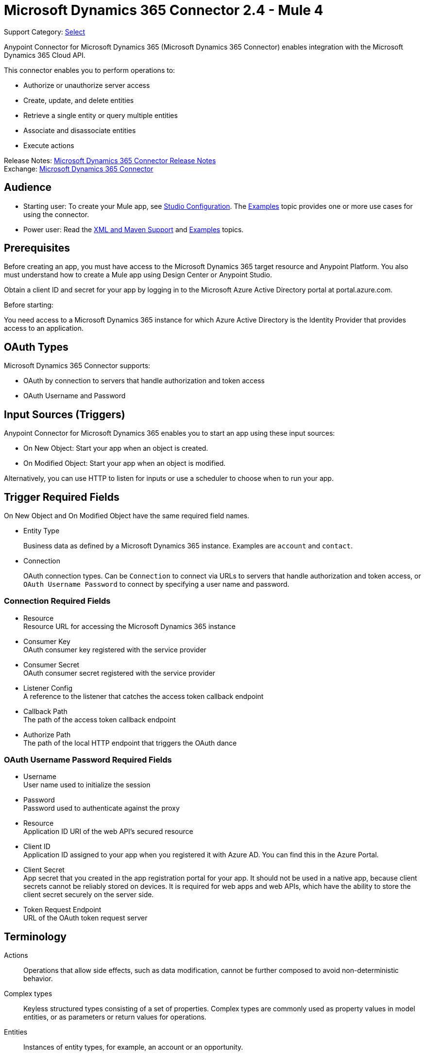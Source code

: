 = Microsoft Dynamics 365 Connector 2.4 - Mule 4
:page-aliases: connectors::microsoft/microsoft-dynamics-365-connector.adoc

Support Category: https://www.mulesoft.com/legal/versioning-back-support-policy#anypoint-connectors[Select]

Anypoint Connector for Microsoft Dynamics 365 (Microsoft Dynamics 365 Connector) enables integration with the Microsoft Dynamics 365 Cloud API.

This connector enables you to perform operations to:

* Authorize or unauthorize server access
* Create, update, and delete entities
* Retrieve a single entity or query multiple entities
* Associate and disassociate entities
* Execute actions

Release Notes: xref:release-notes::connector/microsoft-dynamics-365-connector-release-notes-mule-4.adoc[Microsoft Dynamics 365 Connector Release Notes] +
Exchange: https://www.mulesoft.com/exchange/com.mulesoft.connectors/mule-microsoft-dynamics365-connector/[Microsoft Dynamics 365 Connector]


== Audience

* Starting user:
To create your Mule app,
see xref:microsoft-dynamics-365-connector-studio.adoc[Studio Configuration]. The
xref:microsoft-dynamics-365-connector-examples.adoc[Examples] topic provides one or more use cases for using the connector.
* Power user: Read the xref:microsoft-dynamics-365-connector-xml-maven.adoc[XML and Maven Support] and xref:microsoft-dynamics-365-connector-examples.adoc[Examples] topics.

== Prerequisites

Before creating an app, you must have access to the Microsoft Dynamics 365 target resource and
Anypoint Platform. You also must understand how to create a Mule app using
Design Center or Anypoint Studio.

Obtain a client ID and secret for your app by logging in to the Microsoft Azure Active Directory portal at portal.azure.com.

Before starting:

You need access to a Microsoft Dynamics 365 instance for which Azure Active Directory is the Identity Provider that provides access to an application.

== OAuth Types

Microsoft Dynamics 365 Connector supports:

* OAuth by connection to servers that handle authorization and token access
* OAuth Username and Password

== Input Sources (Triggers)

Anypoint Connector for Microsoft Dynamics 365 enables you to start an app using these input sources:

* On New Object: Start your app when an object is created.
* On Modified Object: Start your app when an object is modified.

Alternatively, you can use HTTP to listen for inputs or use a scheduler to choose when to run your app.

== Trigger Required Fields

On New Object and On Modified Object have the same required field names.

* Entity Type
+
Business data as defined by a Microsoft Dynamics 365 instance.
Examples are `account` and `contact`.
+
* Connection
+
OAuth connection types. Can be `Connection` to connect via URLs to servers that handle authorization and token access, or `OAuth Username Password` to connect by specifying a user name and password.

=== Connection Required Fields

* Resource +
Resource URL for accessing the Microsoft Dynamics 365 instance
* Consumer Key +
OAuth consumer key registered with the service provider
* Consumer Secret +
OAuth consumer secret registered with the service provider
* Listener Config +
A reference to the listener that catches the access token callback endpoint
* Callback Path +
The path of the access token callback endpoint
* Authorize Path +
The path of the local HTTP endpoint that triggers the OAuth dance

=== OAuth Username Password Required Fields

* Username +
User name used to initialize the session
* Password +
Password used to authenticate against the proxy
* Resource +
Application ID URI of the web API's secured resource
* Client ID +
Application ID assigned to your app when you registered it with Azure AD. You can find this in the Azure Portal.
* Client Secret +
App secret that you created in the app registration portal for your app. It should not be used in a native app, because client secrets cannot be reliably stored on devices. It is required for web apps and web APIs, which have the ability to store the client secret securely on the server side.
* Token Request Endpoint +
URL of the OAuth token request server

== Terminology

Actions::
Operations that allow side effects, such as data modification, cannot be further composed to avoid non-deterministic behavior.
Complex types::
Keyless  structured types consisting of a set of properties. Complex types are commonly used as property values in model entities, or as parameters or return values for operations.
Entities::
Instances of entity types, for example, an account or an opportunity.
Entity set::
Collections of entities, for example, an account is an entity set containing account entities. An entity's key uniquely identifies the entity within an entity set.
Entity types::
Structured types with a key. Entity types define the properties and relationships of an entity, and may derive by single inheritance from other entity types.
Enumeration types or enum types::
Primitive types whose values are constants with underlying integer values.
Functions::
Operations that do not have side effects and may support further composition, for example, with additional filter operations, functions, or an action.

== Common Use Cases

The following use cases are described in the xref:microsoft-dynamics-365-connector-examples.adoc[Examples] topic.

* Create an account with attributes that associate an account with a contact
* Create an empty contact entity
* Create an empty opportunity entity
* Create multiple entities of the same type in a single batch request
* Delete an entity by type
* Disassociate keys based on an identity ID
* Retrieve an entity by type
* Retrieve multiple entities using a URL request
* Retrieve multiple entities using DataSense query language
* Update an account with attributes
* Update multiple entities of the same type in a single batch request

== Next Step

After you have met the prerequisites and experimented with templates and examples, you are ready to create an app with xref:microsoft-dynamics-365-connector-studio.adoc[Anypoint Studio].

== See Also

* xref:connectors::introduction/introduction-to-anypoint-connectors.adoc[Introduction to Anypoint Connectors]
* https://help.mulesoft.com[MuleSoft Help Center]

